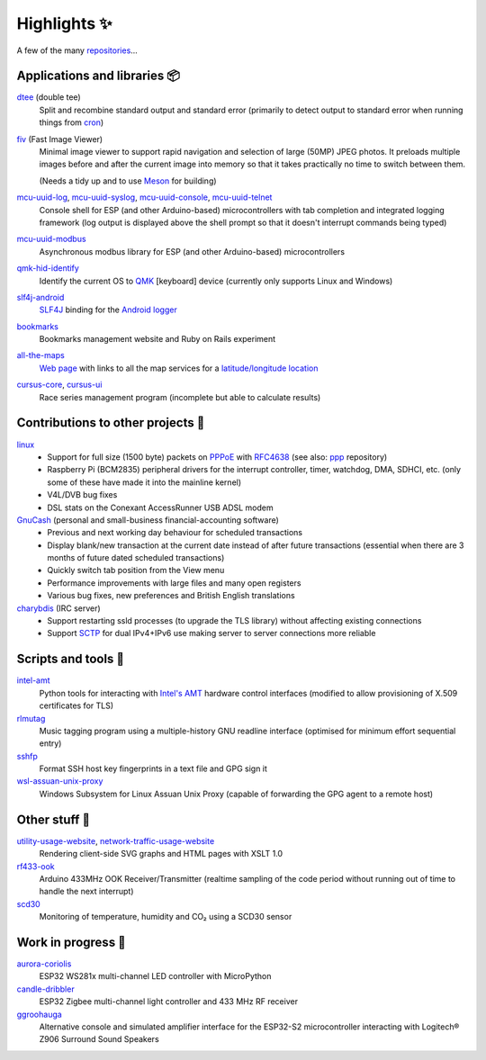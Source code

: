 Highlights ✨
=============

A few of the many `repositories <https://github.com/nomis?tab=repositories>`_...

Applications and libraries 📦
-----------------------------

`dtee <https://github.com/nomis/dtee>`_ (double tee)
    Split and recombine standard output and standard error (primarily to detect
    output to standard error when running things from
    `cron <https://en.wikipedia.org/wiki/Cron>`_)

`fiv <https://github.com/nomis/fiv>`_ (Fast Image Viewer)
    Minimal image viewer to support rapid navigation and selection of large
    (50MP) JPEG photos. It preloads multiple images before and after the current
    image into memory so that it takes practically no time to switch between
    them.

    (Needs a tidy up and to use `Meson <https://mesonbuild.com/>`_ for building)

`mcu-uuid-log <https://github.com/nomis/mcu-uuid-log>`_, `mcu-uuid-syslog <https://github.com/nomis/mcu-uuid-syslog>`_, `mcu-uuid-console <https://github.com/nomis/mcu-uuid-console>`_, `mcu-uuid-telnet <https://github.com/nomis/mcu-uuid-telnet>`_
    Console shell for ESP (and other Arduino-based) microcontrollers with
    tab completion and integrated logging framework (log output is displayed
    above the shell prompt so that it doesn't interrupt commands being typed)

`mcu-uuid-modbus <https://github.com/nomis/mcu-uuid-modbus>`_
    Asynchronous modbus library for ESP (and other Arduino-based)
    microcontrollers

`qmk-hid-identify <https://github.com/nomis/qmk-hid-identify>`_
    Identify the current OS to `QMK <https://qmk.fm/>`_ [keyboard] device
    (currently only supports Linux and Windows)

`slf4j-android <https://github.com/nomis/slf4j-android>`_
    `SLF4J <https://slf4j.org/>`_ binding for the
    `Android logger <https://developer.android.com/reference/android/util/Log>`_

`bookmarks <https://github.com/nomis/bookmarks>`_
    Bookmarks management website and Ruby on Rails experiment

`all-the-maps <https://github.com/nomis/all-the-maps>`_
    `Web page <https://maps.uuid.uk/>`_ with links to all the map services for a `latitude/longitude location <https://maps.uuid.uk/#38.897778,-77.036389>`_

`cursus-core <https://github.com/nomis/cursus-core>`_, `cursus-ui <https://github.com/nomis/cursus-ui>`_
    Race series management program (incomplete but able to calculate results)

Contributions to other projects 🎁
----------------------------------

`linux <https://github.com/nomis/linux>`_
    * Support for full size (1500 byte) packets on
      `PPPoE <https://en.wikipedia.org/wiki/Point-to-Point_Protocol_over_Ethernet>`_
      with `RFC4638 <https://datatracker.ietf.org/doc/html/rfc4638>`_ (see also:
      `ppp <https://github.com/nomis/ppp>`_ repository)

    * Raspberry Pi (BCM2835) peripheral drivers for the interrupt controller,
      timer, watchdog, DMA, SDHCI, etc. (only some of these have made it into
      the mainline kernel)

    * V4L/DVB bug fixes

    * DSL stats on the Conexant AccessRunner USB ADSL modem

`GnuCash <https://github.com/nomis/gnucash>`_ (personal and small-business financial-accounting software)
    * Previous and next working day behaviour for scheduled transactions

    * Display blank/new transaction at the current date instead of after future
      transactions (essential when there are 3 months of future dated scheduled
      transactions)

    * Quickly switch tab position from the View menu

    * Performance improvements with large files and many open registers

    * Various bug fixes, new preferences and British English translations

`charybdis <https://github.com/nomis/charybdis>`_ (IRC server)
    * Support restarting ssld processes (to upgrade the TLS library) without
      affecting existing connections

    * Support `SCTP <https://en.wikipedia.org/wiki/Stream_Control_Transmission_Protocol>`_
      for dual IPv4+IPv6 use making server to server connections more reliable

Scripts and tools 🧰
--------------------

`intel-amt <https://github.com/nomis/intel-amt>`_
    Python tools for interacting with `Intel's AMT <https://en.wikipedia.org/wiki/Intel_Active_Management_Technology>`_
    hardware control interfaces (modified to allow provisioning of X.509
    certificates for TLS)

`rlmutag <https://github.com/nomis/rlmutag>`_
    Music tagging program using a multiple-history GNU readline interface
    (optimised for minimum effort sequential entry)

`sshfp <https://github.com/nomis/sshfp>`_
    Format SSH host key fingerprints in a text file and GPG sign it

`wsl-assuan-unix-proxy <https://github.com/nomis/wsl-assuan-unix-proxy>`_
    Windows Subsystem for Linux Assuan Unix Proxy (capable of forwarding the GPG
    agent to a remote host)

Other stuff 🤪
--------------

`utility-usage-website <https://github.com/nomis/utility-usage-website>`_, `network-traffic-usage-website <https://github.com/nomis/network-traffic-usage-website>`_
    Rendering client-side SVG graphs and HTML pages with XSLT 1.0

`rf433-ook <https://github.com/nomis/rf433-ook>`_
    Arduino 433MHz OOK Receiver/Transmitter (realtime sampling of the code
    period without running out of time to handle the next interrupt)

`scd30 <https://github.com/nomis/scd30>`_
    Monitoring of temperature, humidity and CO₂ using a SCD30 sensor

Work in progress 🚧
-------------------

`aurora-coriolis <https://github.com/nomis/aurora-coriolis>`_
    ESP32 WS281x multi-channel LED controller with MicroPython

`candle-dribbler <https://github.com/nomis/candle-dribbler>`_
    ESP32 Zigbee multi-channel light controller and 433 MHz RF receiver

`ggroohauga <https://github.com/nomis/ggroohauga>`_
    Alternative console and simulated amplifier interface for the ESP32-S2
    microcontroller interacting with Logitech® Z906 Surround Sound Speakers
